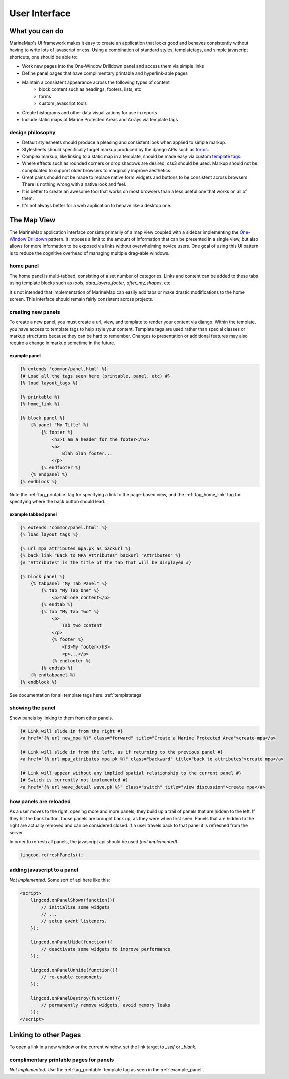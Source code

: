 .. _ui:

User Interface
==============

What you can do
***************

MarineMap's UI framework makes it easy to create an application that looks 
good and behaves consistently without having to write lots of javascript or 
css. Using a combination of standard styles, templatetags, and simple 
javascript shortcuts, one should be able to:
    
* Work new pages into the One-Window Drilldown panel and access them via simple links
* Define panel pages that have complimentary printable and hyperlink-able pages
* Maintain a consistent appearance across the following types of content
    * block content such as headings, footers, lists, etc
    * forms
    * custom javascript tools
* Create histograms and other data visualizations for use in reports
* Include static maps of Marine Protected Areas and Arrays via template tags

design philosophy
-----------------

* Default stylesheets should produce a pleasing and consistent look when applied to simple markup.
* Stylesheets should specifically target markup produced by the django APIs such as `forms <http://docs.djangoproject.com/en/dev/topics/forms/>`_.
* Complex markup, like linking to a static map in a template, should be made easy via custom `template tags <http://docs.djangoproject.com/en/dev/ref/templates/builtins/>`_.
* Where effects such as rounded corners or drop shadows are desired, css3 should be used. Markup should not be complicated to support older browsers to marginally improve aesthetics.
* Great pains should not be made to replace native form widgets and buttons to be consistent across browsers. There is nothing wrong with a native look and feel.
* It is better to create an awesome tool that works on most browsers than a less useful one that works on all of them.
* It's not always better for a web application to behave like a desktop one.

.. _map_view:

The Map View
************

The MarineMap application interface consists primarily of a map view coupled
with a sidebar implementing the `One-Window Drilldown <http://www.time-tripper.com/uipatterns/One-Window_Drilldown>`_
pattern. It imposes a limit to the amount of information that can
be presented in a single view, but also allows for more information to be 
exposed via links without overwhelming novice users. One goal of using this UI
pattern is to reduce the cognitive overhead of managing multiple drag-able 
windows.

home panel
----------
The home panel is multi-tabbed, consisting of a set number of categories. 
Links and content can be added to these tabs using template blocks such as
`tools`, `data_layers_footer`, `after_my_shapes`, etc.

It's not intended that implementation of MarineMap can easily add tabs or 
make drastic modifications to the home screen. This interface should remain 
fairly consistent across projects.

creating new panels
-------------------

To create a new panel, you must create a url, view, and template to render 
your content via django. Within the template, you have access to template tags
to help style your content. Template tags are used rather than special classes
or markup structures because they can be hard to remember. Changes to 
presentation or additional features may also require a change in markup 
sometime in the future.

.. _example_panel:

example panel
^^^^^^^^^^^^^

.. code-block:: django

    {% extends 'common/panel.html' %}
    {# Load all the tags seen here (printable, panel, etc) #}
    {% load layout_tags %}
    
    {% printable %}
    {% home_link %}
    
    {% block panel %}
        {% panel "My Title" %}
            {% footer %}
                <h3>I am a header for the footer</h3>
                <p>
                    Blah blah footer...
                </p>
            {% endfooter %}
        {% endpanel %}        
    {% endblock %}

Note the :ref:`tag_printable` tag for specifying a link to the page-based view, and
the :ref:`tag_home_link` tag for specifying where the back button should lead.

example tabbed panel
^^^^^^^^^^^^^^^^^^^^

.. code-block:: django

    {% extends 'common/panel.html' %}
    {% load layout_tags %}
    
    {% url mpa_attributes mpa.pk as backurl %}
    {% back_link "Back to MPA Attributes" backurl "Attributes" %}
    {# "Attributes" is the title of the tab that will be displayed #}
    
    {% block panel %}
        {% tabpanel "My Tab Panel" %}
            {% tab "My Tab One" %}
                <p>Tab one content</p>
            {% endtab %}
            {% tab "My Tab Two" %}
                <p>
                    Tab two content
                </p>
                {% footer %}
                    <h3>My footer</h3>
                    <p>...</p>
                {% endfooter %}
            {% endtab %}
        {% endtabpanel %}
    {% endblock %}            

See documentation for all template tags here: :ref:`templatetags`

showing the panel
-----------------

Show panels by linking to them from other panels.

.. code-block:: django

    {# Link will slide in from the right #}
    <a href="{% url new_mpa %}" class="forward" title="Create a Marine Protected Area">create mpa</a>

    {# Link will slide in from the left, as if returning to the previous panel #}
    <a href="{% url mpa_attributes mpa.pk %}" class="backward" title="back to attributes">create mpa</a>
    
    {# Link will appear without any implied spatial relationship to the current panel #}
    {# Switch is currently not implemented #}
    <a href="{% url wave_detail wave.pk %}" class="switch" title="view discussion">create mpa</a>

how panels are reloaded
-----------------------

As a user moves to the right, opening more and more panels, they build up a 
trail of panels that are hidden to the left. If they hit the back button, 
those panels are brought back up, as they were when first seen. Panels that 
are hidden to the right are actually removed and can be considered closed. If 
a user travels back to that panel it is refreshed from the server.

In order to refresh all panels, the javascript api should be used *(not 
implemented)*.

.. code-block:: javascript

    lingcod.refreshPanels();


adding javascript to a panel
----------------------------

*Not implemented*. Some sort of api here like this:

.. code-block:: javascript

    <script>
        lingcod.onPanelShown(function(){
            // initialize some widgets
            // ...
            // setup event listeners.
        });
        
        lingcod.onPanelHide(function(){
            // deactivate some widgets to improve performance
        });
        
        lingcod.onPanelUnhide(function(){
            // re-enable components
        });
        
        lingcod.onPanelDestroy(function(){
            // permanently remove widgets, avoid memory leaks
        });
    </script>


Linking to other Pages
**********************

To open a link in a new window or the current window, set the link target to 
`_self` or `_blank`.

complimentary printable pages for panels
----------------------------------------
*Not Implemented*. Use the :ref:`tag_printable` template tag as seen in the 
:ref:`example_panel`.